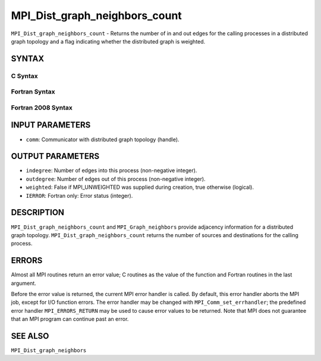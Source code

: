 MPI_Dist_graph_neighbors_count
~~~~~~~~~~~~~~~~~~~~~~~~~~~~~~

``MPI_Dist_graph_neighbors_count`` - Returns the number of in and out
edges for the calling processes in a distributed graph topology and a
flag indicating whether the distributed graph is weighted.

SYNTAX
======

C Syntax
--------

.. code-block:: c
   :linenos:

   #include <mpi.h>
   int MPI_Dist_graph_neighbors_count(MPI_Comm comm, int *indegree,
   	int *outdegree, int *weighted)

Fortran Syntax
--------------

.. code-block:: fortran
   :linenos:

   USE MPI
   ! or the older form: INCLUDE 'mpif.h'
   MPI_DIST_GRAPH_NEIGHBORS_COUNT(COMM, INDEGREE, OUTDEGREE, WEIGHTED, IERROR)
   	INTEGER	COMM, INDEGREE, OUTDEGREE, IERROR
           LOGICAL WEIGHTED

Fortran 2008 Syntax
-------------------

.. code-block:: fortran
   :linenos:

   USE mpi_f08
   MPI_Dist_graph_neighbors_count(comm, indegree, outdegree, weighted, ierror)
   	TYPE(MPI_Comm), INTENT(IN) :: comm
   	INTEGER, INTENT(IN) :: indegree, outdegree
   	INTEGER, INTENT(OUT) :: weighted
   	INTEGER, OPTIONAL, INTENT(OUT) :: ierror

INPUT PARAMETERS
================

* ``comm``: Communicator with distributed graph topology (handle). 

OUTPUT PARAMETERS
=================

* ``indegree``: Number of edges into this process (non-negative integer). 

* ``outdegree``: Number of edges out of this process (non-negative integer). 

* ``weighted``: False if MPI_UNWEIGHTED was supplied during creation, true otherwise (logical). 

* ``IERROR``: Fortran only: Error status (integer). 

DESCRIPTION
===========

``MPI_Dist_graph_neighbors_count`` and ``MPI_Graph_neighbors`` provide adjacency
information for a distributed graph topology.
``MPI_Dist_graph_neighbors_count`` returns the number of sources and
destinations for the calling process.

ERRORS
======

Almost all MPI routines return an error value; C routines as the value
of the function and Fortran routines in the last argument.

Before the error value is returned, the current MPI error handler is
called. By default, this error handler aborts the MPI job, except for
I/O function errors. The error handler may be changed with
``MPI_Comm_set_errhandler``; the predefined error handler ``MPI_ERRORS_RETURN``
may be used to cause error values to be returned. Note that MPI does not
guarantee that an MPI program can continue past an error.

SEE ALSO
========

``MPI_Dist_graph_neighbors``
